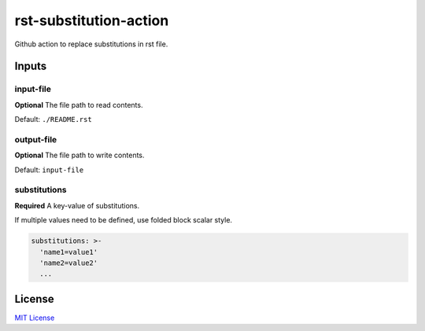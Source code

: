 =======================
rst-substitution-action
=======================

Github action to replace substitutions in rst file.


Inputs
======

input-file
~~~~~~~~~~

**Optional**
The file path to read contents.

Default: ``./README.rst``

output-file
~~~~~~~~~~~

**Optional**
The file path to write contents.

Default: ``input-file``

substitutions
~~~~~~~~~~~~~

**Required**
A key-value of substitutions.

If multiple values need to be defined, use folded block scalar style.


.. code:: yml

   substitutions: >-
     'name1=value1'
     'name2=value2'
     ...

License
=======

`MIT
License <https://github.com/junghoon-vans/rst-substitution-action/blob/main/LICENSE>`__
